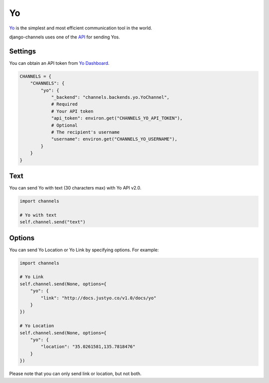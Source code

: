 Yo
==
`Yo`_ is the simplest and most efficient communication tool in the world.

django-channels uses one of the `API`_ for sending Yos.

Settings
--------
You can obtain an API token from `Yo Dashboard`_.

.. code-block:: python

   CHANNELS = {
       "CHANNELS": {
           "yo": {
               "_backend": "channels.backends.yo.YoChannel",
               # Required
               # Your API token
               "api_token": environ.get("CHANNELS_YO_API_TOKEN"),
               # Optional
               # The recipient's username
               "username": environ.get("CHANNELS_YO_USERNAME"),
           }
       }
   }

Text
----
You can send Yo with text (30 characters max) with Yo API v2.0.

.. code-block:: python

   import channels

   # Yo with text
   self.channel.send("text")


Options
-------
You can send Yo Location or Yo Link by specifying options. For example:

.. code-block:: python

   import channels

   # Yo Link
   self.channel.send(None, options={
       "yo": {
           "link": "http://docs.justyo.co/v1.0/docs/yo"
       }
   })

   # Yo Location
   self.channel.send(None, options={
       "yo": {
           "location": "35.0261581,135.7818476"
       }
   })

Please note that you can only send link or location, but not both.

.. _Yo: https://www.justyo.co
.. _API: http://docs.justyo.co/v2.0/docs/yo
.. _Yo Dashboard: https://dev.justyo.co
